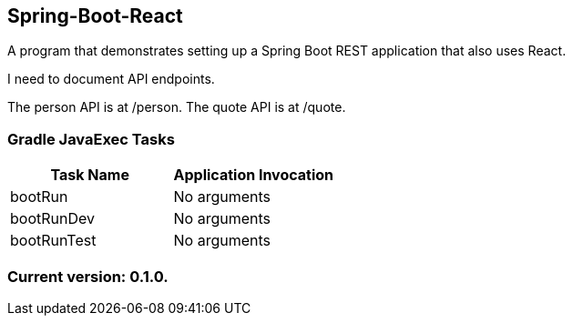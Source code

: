 Spring-Boot-React
-----------------

A program that demonstrates setting up a Spring Boot REST application that also uses React.

I need to document API endpoints.

The person API is at /person.
The quote API is at /quote.

Gradle JavaExec Tasks
~~~~~~~~~~~~~~~~~~~~~

[options="header"]
|=======================
|Task Name              |Application Invocation
|bootRun                |No arguments
|bootRunDev             |No arguments
|bootRunTest            |No arguments
|=======================

Current version: 0.1.0.
~~~~~~~~~~~~~~~~~~~~~~~
